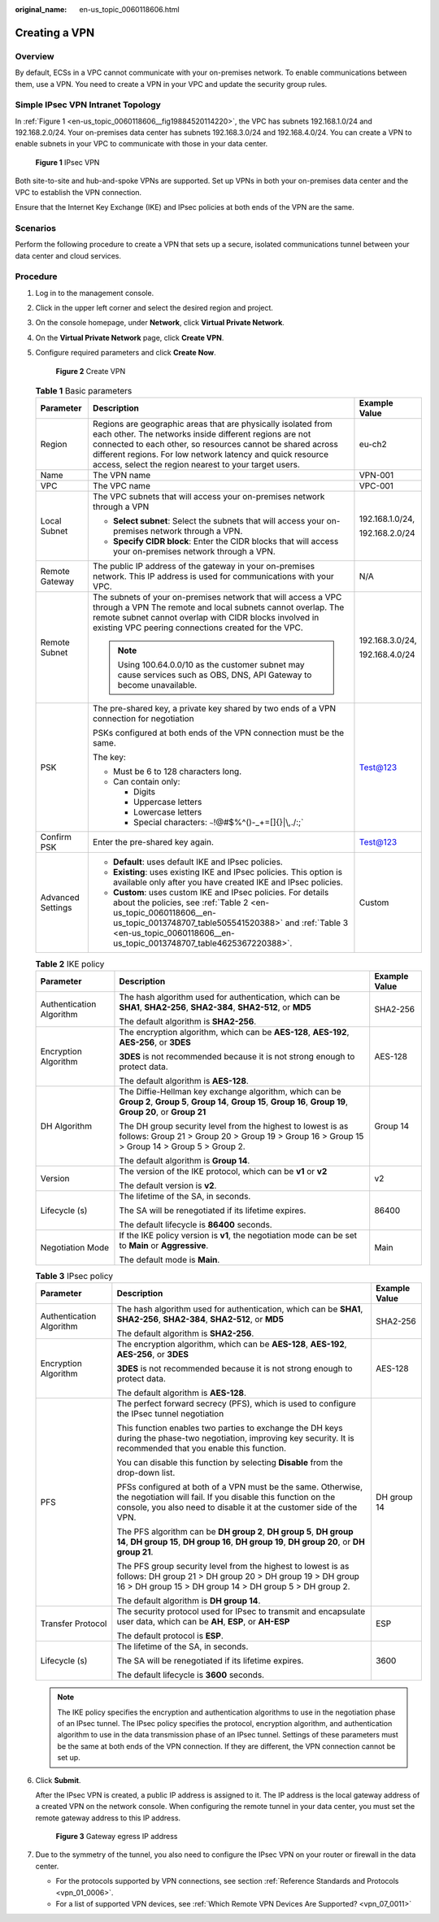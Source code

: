 :original_name: en-us_topic_0060118606.html

.. _en-us_topic_0060118606:

Creating a VPN
==============

Overview
--------

By default, ECSs in a VPC cannot communicate with your on-premises network. To enable communications between them, use a VPN. You need to create a VPN in your VPC and update the security group rules.

Simple IPsec VPN Intranet Topology
----------------------------------

In :ref:`Figure 1 <en-us_topic_0060118606__fig19884520114220>`, the VPC has subnets 192.168.1.0/24 and 192.168.2.0/24. Your on-premises data center has subnets 192.168.3.0/24 and 192.168.4.0/24. You can create a VPN to enable subnets in your VPC to communicate with those in your data center.

.. _en-us_topic_0060118606__fig19884520114220:

.. figure:: /_static/images/en-us_image_0159197475.png
   :alt: **Figure 1** IPsec VPN

   **Figure 1** IPsec VPN

Both site-to-site and hub-and-spoke VPNs are supported. Set up VPNs in both your on-premises data center and the VPC to establish the VPN connection.

Ensure that the Internet Key Exchange (IKE) and IPsec policies at both ends of the VPN are the same.

Scenarios
---------

Perform the following procedure to create a VPN that sets up a secure, isolated communications tunnel between your data center and cloud services.

Procedure
---------

#. Log in to the management console.

#. Click |image1| in the upper left corner and select the desired region and project.

#. On the console homepage, under **Network**, click **Virtual Private Network**.

#. On the **Virtual Private Network** page, click **Create VPN**.

#. Configure required parameters and click **Create Now**.


   .. figure:: /_static/images/en-us_image_0000001178055594.png
      :alt: **Figure 2** Create VPN

      **Figure 2** Create VPN

   .. table:: **Table 1** Basic parameters

      +-----------------------+--------------------------------------------------------------------------------------------------------------------------------------------------------------------------------------------------------------------------------------------------------------------------------------------------------------+-----------------------+
      | Parameter             | Description                                                                                                                                                                                                                                                                                                  | Example Value         |
      +=======================+==============================================================================================================================================================================================================================================================================================================+=======================+
      | Region                | Regions are geographic areas that are physically isolated from each other. The networks inside different regions are not connected to each other, so resources cannot be shared across different regions. For low network latency and quick resource access, select the region nearest to your target users. | eu-ch2                |
      +-----------------------+--------------------------------------------------------------------------------------------------------------------------------------------------------------------------------------------------------------------------------------------------------------------------------------------------------------+-----------------------+
      | Name                  | The VPN name                                                                                                                                                                                                                                                                                                 | VPN-001               |
      +-----------------------+--------------------------------------------------------------------------------------------------------------------------------------------------------------------------------------------------------------------------------------------------------------------------------------------------------------+-----------------------+
      | VPC                   | The VPC name                                                                                                                                                                                                                                                                                                 | VPC-001               |
      +-----------------------+--------------------------------------------------------------------------------------------------------------------------------------------------------------------------------------------------------------------------------------------------------------------------------------------------------------+-----------------------+
      | Local Subnet          | The VPC subnets that will access your on-premises network through a VPN                                                                                                                                                                                                                                      | 192.168.1.0/24,       |
      |                       |                                                                                                                                                                                                                                                                                                              |                       |
      |                       | -  **Select subnet**: Select the subnets that will access your on-premises network through a VPN.                                                                                                                                                                                                            | 192.168.2.0/24        |
      |                       | -  **Specify CIDR block**: Enter the CIDR blocks that will access your on-premises network through a VPN.                                                                                                                                                                                                    |                       |
      +-----------------------+--------------------------------------------------------------------------------------------------------------------------------------------------------------------------------------------------------------------------------------------------------------------------------------------------------------+-----------------------+
      | Remote Gateway        | The public IP address of the gateway in your on-premises network. This IP address is used for communications with your VPC.                                                                                                                                                                                  | N/A                   |
      +-----------------------+--------------------------------------------------------------------------------------------------------------------------------------------------------------------------------------------------------------------------------------------------------------------------------------------------------------+-----------------------+
      | Remote Subnet         | The subnets of your on-premises network that will access a VPC through a VPN The remote and local subnets cannot overlap. The remote subnet cannot overlap with CIDR blocks involved in existing VPC peering connections created for the VPC.                                                                | 192.168.3.0/24,       |
      |                       |                                                                                                                                                                                                                                                                                                              |                       |
      |                       | .. note::                                                                                                                                                                                                                                                                                                    | 192.168.4.0/24        |
      |                       |                                                                                                                                                                                                                                                                                                              |                       |
      |                       |    Using 100.64.0.0/10 as the customer subnet may cause services such as OBS, DNS, API Gateway to become unavailable.                                                                                                                                                                                        |                       |
      +-----------------------+--------------------------------------------------------------------------------------------------------------------------------------------------------------------------------------------------------------------------------------------------------------------------------------------------------------+-----------------------+
      | PSK                   | The pre-shared key, a private key shared by two ends of a VPN connection for negotiation                                                                                                                                                                                                                     | Test@123              |
      |                       |                                                                                                                                                                                                                                                                                                              |                       |
      |                       | PSKs configured at both ends of the VPN connection must be the same.                                                                                                                                                                                                                                         |                       |
      |                       |                                                                                                                                                                                                                                                                                                              |                       |
      |                       | The key:                                                                                                                                                                                                                                                                                                     |                       |
      |                       |                                                                                                                                                                                                                                                                                                              |                       |
      |                       | -  Must be 6 to 128 characters long.                                                                                                                                                                                                                                                                         |                       |
      |                       | -  Can contain only:                                                                                                                                                                                                                                                                                         |                       |
      |                       |                                                                                                                                                                                                                                                                                                              |                       |
      |                       |    -  Digits                                                                                                                                                                                                                                                                                                 |                       |
      |                       |    -  Uppercase letters                                                                                                                                                                                                                                                                                      |                       |
      |                       |    -  Lowercase letters                                                                                                                                                                                                                                                                                      |                       |
      |                       |    -  Special characters: :literal:`~`!@#$%^()-_+=[]{}|\\,./:;`                                                                                                                                                                                                                                              |                       |
      +-----------------------+--------------------------------------------------------------------------------------------------------------------------------------------------------------------------------------------------------------------------------------------------------------------------------------------------------------+-----------------------+
      | Confirm PSK           | Enter the pre-shared key again.                                                                                                                                                                                                                                                                              | Test@123              |
      +-----------------------+--------------------------------------------------------------------------------------------------------------------------------------------------------------------------------------------------------------------------------------------------------------------------------------------------------------+-----------------------+
      | Advanced Settings     | -  **Default**: uses default IKE and IPsec policies.                                                                                                                                                                                                                                                         | Custom                |
      |                       | -  **Existing**: uses existing IKE and IPsec policies. This option is available only after you have created IKE and IPsec policies.                                                                                                                                                                          |                       |
      |                       | -  **Custom**: uses custom IKE and IPsec policies. For details about the policies, see :ref:`Table 2 <en-us_topic_0060118606__en-us_topic_0013748707_table505541520388>` and :ref:`Table 3 <en-us_topic_0060118606__en-us_topic_0013748707_table4625367220388>`.                                             |                       |
      +-----------------------+--------------------------------------------------------------------------------------------------------------------------------------------------------------------------------------------------------------------------------------------------------------------------------------------------------------+-----------------------+

   .. _en-us_topic_0060118606__en-us_topic_0013748707_table505541520388:

   .. table:: **Table 2** IKE policy

      +--------------------------+-------------------------------------------------------------------------------------------------------------------------------------------------------------------------+-----------------------+
      | Parameter                | Description                                                                                                                                                             | Example Value         |
      +==========================+=========================================================================================================================================================================+=======================+
      | Authentication Algorithm | The hash algorithm used for authentication, which can be **SHA1**, **SHA2-256**, **SHA2-384**, **SHA2-512**, or **MD5**                                                 | SHA2-256              |
      |                          |                                                                                                                                                                         |                       |
      |                          | The default algorithm is **SHA2-256**.                                                                                                                                  |                       |
      +--------------------------+-------------------------------------------------------------------------------------------------------------------------------------------------------------------------+-----------------------+
      | Encryption Algorithm     | The encryption algorithm, which can be **AES-128**, **AES-192**, **AES-256**, or **3DES**                                                                               | AES-128               |
      |                          |                                                                                                                                                                         |                       |
      |                          | **3DES** is not recommended because it is not strong enough to protect data.                                                                                            |                       |
      |                          |                                                                                                                                                                         |                       |
      |                          | The default algorithm is **AES-128**.                                                                                                                                   |                       |
      +--------------------------+-------------------------------------------------------------------------------------------------------------------------------------------------------------------------+-----------------------+
      | DH Algorithm             | The Diffie-Hellman key exchange algorithm, which can be **Group 2**, **Group 5**, **Group 14**, **Group 15**, **Group 16**, **Group 19**, **Group 20**, or **Group 21** | Group 14              |
      |                          |                                                                                                                                                                         |                       |
      |                          | The DH group security level from the highest to lowest is as follows: Group 21 > Group 20 > Group 19 > Group 16 > Group 15 > Group 14 > Group 5 > Group 2.              |                       |
      |                          |                                                                                                                                                                         |                       |
      |                          | The default algorithm is **Group 14**.                                                                                                                                  |                       |
      +--------------------------+-------------------------------------------------------------------------------------------------------------------------------------------------------------------------+-----------------------+
      | Version                  | The version of the IKE protocol, which can be **v1** or **v2**                                                                                                          | v2                    |
      |                          |                                                                                                                                                                         |                       |
      |                          | The default version is **v2**.                                                                                                                                          |                       |
      +--------------------------+-------------------------------------------------------------------------------------------------------------------------------------------------------------------------+-----------------------+
      | Lifecycle (s)            | The lifetime of the SA, in seconds.                                                                                                                                     | 86400                 |
      |                          |                                                                                                                                                                         |                       |
      |                          | The SA will be renegotiated if its lifetime expires.                                                                                                                    |                       |
      |                          |                                                                                                                                                                         |                       |
      |                          | The default lifecycle is **86400** seconds.                                                                                                                             |                       |
      +--------------------------+-------------------------------------------------------------------------------------------------------------------------------------------------------------------------+-----------------------+
      | Negotiation Mode         | If the IKE policy version is **v1**, the negotiation mode can be set to **Main** or **Aggressive**.                                                                     | Main                  |
      |                          |                                                                                                                                                                         |                       |
      |                          | The default mode is **Main**.                                                                                                                                           |                       |
      +--------------------------+-------------------------------------------------------------------------------------------------------------------------------------------------------------------------+-----------------------+

   .. _en-us_topic_0060118606__en-us_topic_0013748707_table4625367220388:

   .. table:: **Table 3** IPsec policy

      +--------------------------+----------------------------------------------------------------------------------------------------------------------------------------------------------------------------------------------------+-----------------------+
      | Parameter                | Description                                                                                                                                                                                        | Example Value         |
      +==========================+====================================================================================================================================================================================================+=======================+
      | Authentication Algorithm | The hash algorithm used for authentication, which can be **SHA1**, **SHA2-256**, **SHA2-384**, **SHA2-512**, or **MD5**                                                                            | SHA2-256              |
      |                          |                                                                                                                                                                                                    |                       |
      |                          | The default algorithm is **SHA2-256**.                                                                                                                                                             |                       |
      +--------------------------+----------------------------------------------------------------------------------------------------------------------------------------------------------------------------------------------------+-----------------------+
      | Encryption Algorithm     | The encryption algorithm, which can be **AES-128**, **AES-192**, **AES-256**, or **3DES**                                                                                                          | AES-128               |
      |                          |                                                                                                                                                                                                    |                       |
      |                          | **3DES** is not recommended because it is not strong enough to protect data.                                                                                                                       |                       |
      |                          |                                                                                                                                                                                                    |                       |
      |                          | The default algorithm is **AES-128**.                                                                                                                                                              |                       |
      +--------------------------+----------------------------------------------------------------------------------------------------------------------------------------------------------------------------------------------------+-----------------------+
      | PFS                      | The perfect forward secrecy (PFS), which is used to configure the IPsec tunnel negotiation                                                                                                         | DH group 14           |
      |                          |                                                                                                                                                                                                    |                       |
      |                          | This function enables two parties to exchange the DH keys during the phase-two negotiation, improving key security. It is recommended that you enable this function.                               |                       |
      |                          |                                                                                                                                                                                                    |                       |
      |                          | You can disable this function by selecting **Disable** from the drop-down list.                                                                                                                    |                       |
      |                          |                                                                                                                                                                                                    |                       |
      |                          | PFSs configured at both of a VPN must be the same. Otherwise, the negotiation will fail. If you disable this function on the console, you also need to disable it at the customer side of the VPN. |                       |
      |                          |                                                                                                                                                                                                    |                       |
      |                          | The PFS algorithm can be **DH group 2**, **DH group 5**, **DH group 14**, **DH group 15**, **DH group 16**, **DH group 19**, **DH group 20**, or **DH group 21**.                                  |                       |
      |                          |                                                                                                                                                                                                    |                       |
      |                          | The PFS group security level from the highest to lowest is as follows: DH group 21 > DH group 20 > DH group 19 > DH group 16 > DH group 15 > DH group 14 > DH group 5 > DH group 2.                |                       |
      |                          |                                                                                                                                                                                                    |                       |
      |                          | The default algorithm is **DH group 14**.                                                                                                                                                          |                       |
      +--------------------------+----------------------------------------------------------------------------------------------------------------------------------------------------------------------------------------------------+-----------------------+
      | Transfer Protocol        | The security protocol used for IPsec to transmit and encapsulate user data, which can be **AH**, **ESP**, or **AH-ESP**                                                                            | ESP                   |
      |                          |                                                                                                                                                                                                    |                       |
      |                          | The default protocol is **ESP**.                                                                                                                                                                   |                       |
      +--------------------------+----------------------------------------------------------------------------------------------------------------------------------------------------------------------------------------------------+-----------------------+
      | Lifecycle (s)            | The lifetime of the SA, in seconds.                                                                                                                                                                | 3600                  |
      |                          |                                                                                                                                                                                                    |                       |
      |                          | The SA will be renegotiated if its lifetime expires.                                                                                                                                               |                       |
      |                          |                                                                                                                                                                                                    |                       |
      |                          | The default lifecycle is **3600** seconds.                                                                                                                                                         |                       |
      +--------------------------+----------------------------------------------------------------------------------------------------------------------------------------------------------------------------------------------------+-----------------------+

   .. note::

      The IKE policy specifies the encryption and authentication algorithms to use in the negotiation phase of an IPsec tunnel. The IPsec policy specifies the protocol, encryption algorithm, and authentication algorithm to use in the data transmission phase of an IPsec tunnel. Settings of these parameters must be the same at both ends of the VPN connection. If they are different, the VPN connection cannot be set up.

#. Click **Submit**.

   After the IPsec VPN is created, a public IP address is assigned to it. The IP address is the local gateway address of a created VPN on the network console. When configuring the remote tunnel in your data center, you must set the remote gateway address to this IP address.


   .. figure:: /_static/images/en-us_image_0152926732.png
      :alt: **Figure 3** Gateway egress IP address

      **Figure 3** Gateway egress IP address

#. Due to the symmetry of the tunnel, you also need to configure the IPsec VPN on your router or firewall in the data center.

   -  For the protocols supported by VPN connections, see section :ref:`Reference Standards and Protocols <vpn_01_0006>`.
   -  For a list of supported VPN devices, see :ref:`Which Remote VPN Devices Are Supported? <vpn_07_0011>`

.. |image1| image:: /_static/images/en-us_image_0123091916.png
